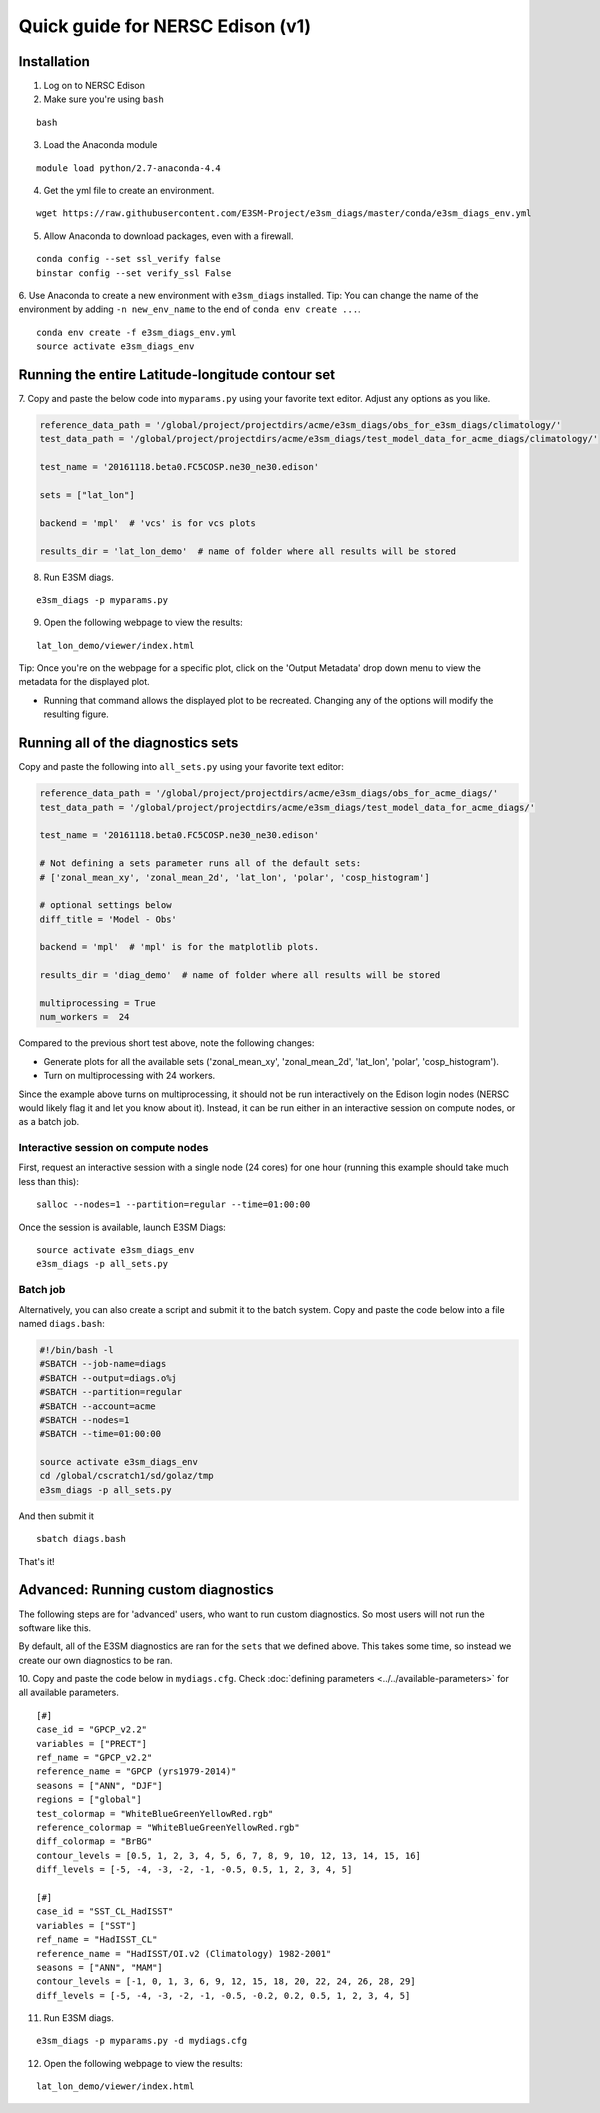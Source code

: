 
Quick guide for NERSC Edison (v1)
=================================

Installation
------------

1. Log on to NERSC Edison

2. Make sure you're using ``bash``

::

    bash

3. Load the Anaconda module

::

    module load python/2.7-anaconda-4.4

4. Get the yml file to create an environment.

::

    wget https://raw.githubusercontent.com/E3SM-Project/e3sm_diags/master/conda/e3sm_diags_env.yml


5. Allow Anaconda to download packages, even with a firewall.

::

    conda config --set ssl_verify false
    binstar config --set verify_ssl False


6. Use Anaconda to create a new environment with ``e3sm_diags`` installed.
Tip: You can change the name of the environment by adding ``-n new_env_name`` to the end of ``conda env create ...``.

::

    conda env create -f e3sm_diags_env.yml
    source activate e3sm_diags_env


Running the entire Latitude-longitude contour set
-------------------------------------------------

7. Copy and paste the below code into ``myparams.py`` using your
favorite text editor. Adjust any options as you like. 

.. code:: python

    reference_data_path = '/global/project/projectdirs/acme/e3sm_diags/obs_for_e3sm_diags/climatology/'
    test_data_path = '/global/project/projectdirs/acme/e3sm_diags/test_model_data_for_acme_diags/climatology/'

    test_name = '20161118.beta0.FC5COSP.ne30_ne30.edison'

    sets = ["lat_lon"]

    backend = 'mpl'  # 'vcs' is for vcs plots

    results_dir = 'lat_lon_demo'  # name of folder where all results will be stored


8. Run E3SM diags.

::

    e3sm_diags -p myparams.py

9. Open the following webpage to view the results:

::

    lat_lon_demo/viewer/index.html


Tip: Once you're on the webpage for a specific plot, click on the 'Output Metadata' 
drop down menu to view the metadata for the displayed plot.

* Running that command allows the displayed plot to be recreated. Changing any of the options will modify the resulting figure.

Running all of the diagnostics sets
-----------------------------------

Copy and paste the following into ``all_sets.py`` using your
favorite text editor:

.. code:: python

  reference_data_path = '/global/project/projectdirs/acme/e3sm_diags/obs_for_acme_diags/'
  test_data_path = '/global/project/projectdirs/acme/e3sm_diags/test_model_data_for_acme_diags/'

  test_name = '20161118.beta0.FC5COSP.ne30_ne30.edison'

  # Not defining a sets parameter runs all of the default sets:
  # ['zonal_mean_xy', 'zonal_mean_2d', 'lat_lon', 'polar', 'cosp_histogram']

  # optional settings below
  diff_title = 'Model - Obs'

  backend = 'mpl'  # 'mpl' is for the matplotlib plots.

  results_dir = 'diag_demo'  # name of folder where all results will be stored

  multiprocessing = True
  num_workers =  24

Compared to the previous short test above, note the following changes:

* Generate plots for all the available sets ('zonal_mean_xy', 'zonal_mean_2d', 
  'lat_lon', 'polar', 'cosp_histogram').
* Turn on multiprocessing with 24 workers.

Since the example above turns on multiprocessing, it should not be run interactively
on the Edison login nodes (NERSC would likely flag it and let you know about it).
Instead, it can be run either in an interactive session on compute nodes, or as a batch
job.


Interactive session on compute nodes
^^^^^^^^^^^^^^^^^^^^^^^^^^^^^^^^^^^^

First, request an interactive session with a single node (24 cores) for one hour
(running this example should take much less than this): ::

  salloc --nodes=1 --partition=regular --time=01:00:00

Once the session is available, launch E3SM Diags: ::

  source activate e3sm_diags_env
  e3sm_diags -p all_sets.py

Batch job
^^^^^^^^^

Alternatively, you can also create a script and submit it to the batch system.
Copy and paste the code below into a file named ``diags.bash``:

.. code:: bash
 
  #!/bin/bash -l
  #SBATCH --job-name=diags
  #SBATCH --output=diags.o%j
  #SBATCH --partition=regular
  #SBATCH --account=acme
  #SBATCH --nodes=1
  #SBATCH --time=01:00:00

  source activate e3sm_diags_env
  cd /global/cscratch1/sd/golaz/tmp
  e3sm_diags -p all_sets.py

And then submit it ::

  sbatch diags.bash

That's it!


Advanced: Running custom diagnostics
------------------------------------
The following steps are for 'advanced' users, who want to run custom diagnostics.
So most users will not run the software like this.

By default, all of the E3SM diagnostics are ran for the ``sets`` that
we defined above. This takes some time, so instead we create our own
diagnostics to be ran.

10. Copy and paste the code below in ``mydiags.cfg``.
Check :doc:`defining parameters <../../available-parameters>`
for all available parameters.

::

    [#]
    case_id = "GPCP_v2.2"
    variables = ["PRECT"]
    ref_name = "GPCP_v2.2"
    reference_name = "GPCP (yrs1979-2014)"
    seasons = ["ANN", "DJF"]
    regions = ["global"]
    test_colormap = "WhiteBlueGreenYellowRed.rgb"
    reference_colormap = "WhiteBlueGreenYellowRed.rgb"
    diff_colormap = "BrBG"
    contour_levels = [0.5, 1, 2, 3, 4, 5, 6, 7, 8, 9, 10, 12, 13, 14, 15, 16]
    diff_levels = [-5, -4, -3, -2, -1, -0.5, 0.5, 1, 2, 3, 4, 5]

    [#]
    case_id = "SST_CL_HadISST"
    variables = ["SST"]
    ref_name = "HadISST_CL"
    reference_name = "HadISST/OI.v2 (Climatology) 1982-2001"
    seasons = ["ANN", "MAM"]
    contour_levels = [-1, 0, 1, 3, 6, 9, 12, 15, 18, 20, 22, 24, 26, 28, 29]
    diff_levels = [-5, -4, -3, -2, -1, -0.5, -0.2, 0.2, 0.5, 1, 2, 3, 4, 5]

11. Run E3SM diags.

::

    e3sm_diags -p myparams.py -d mydiags.cfg

12. Open the following webpage to view the results:

::

    lat_lon_demo/viewer/index.html
